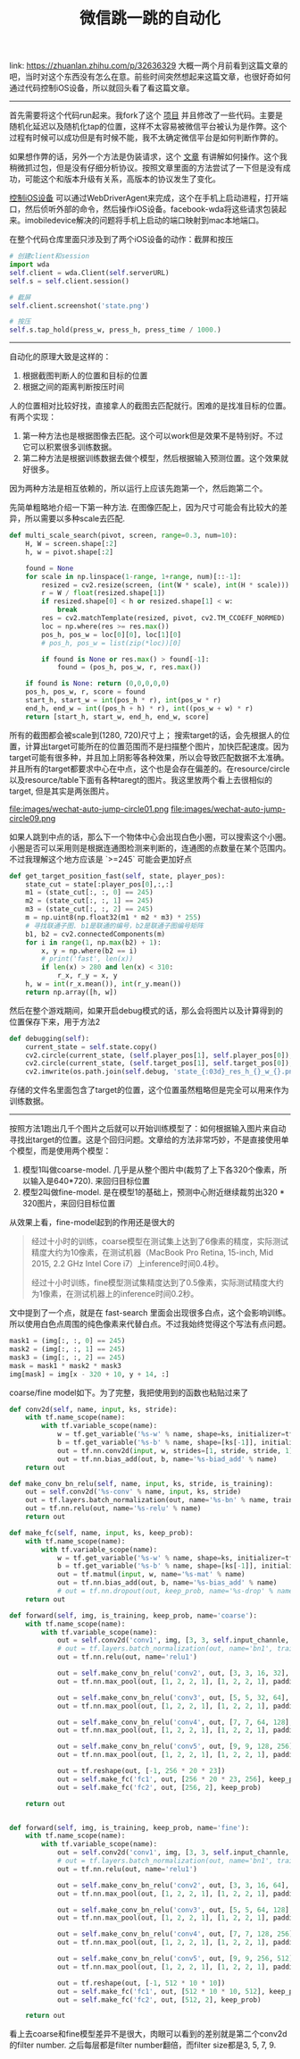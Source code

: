 #+title: 微信跳一跳的自动化

link: https://zhuanlan.zhihu.com/p/32636329 大概一两个月前看到这篇文章的吧，当时对这个东西没有怎么在意。前些时间突然想起来这篇文章，也很好奇如何通过代码控制iOS设备，所以就回头看了看这篇文章。

-----
首先需要将这个代码run起来。我fork了这个 [[https://github.com/maypeppa/Wechat_AutoJump][项目]] 并且修改了一些代码。主要是随机化延迟以及随机化tap的位置，这样不太容易被微信平台被认为是作弊。这个过程有时候可以成功但是有时候不能，我不太确定微信平台是如何判断作弊的。

如果想作弊的话，另外一个方法是伪装请求，这个 [[https://bbs.pediy.com/thread-223677.htm][文章]] 有讲解如何操作。这个我稍微抓过包，但是没有仔细分析协议。按照文章里面的方法尝试了一下但是没有成功，可能这个和版本升级有关系，高版本的协议发生了变化。

[[https://testerhome.com/topics/7220][控制iOS设备]] 可以通过WebDriverAgent来完成，这个在手机上启动进程，打开端口，然后侦听外部的命令，然后操作iOS设备。facebook-wda将这些请求包装起来。imobiledevice解决的问题将手机上启动的端口映射到mac本地端口。

在整个代码仓库里面只涉及到了两个iOS设备的动作：截屏和按压
#+BEGIN_SRC Python
# 创建client和session
import wda
self.client = wda.Client(self.serverURL)
self.s = self.client.session()

# 截屏
self.client.screenshot('state.png')

# 按压
self.s.tap_hold(press_w, press_h, press_time / 1000.)
#+END_SRC

-----
自动化的原理大致是这样的：
1. 根据截图判断人的位置和目标的位置
2. 根据之间的距离判断按压时间

人的位置相对比较好找，直接拿人的截图去匹配就行。困难的是找准目标的位置。有两个实现：
1. 第一种方法也是根据图像去匹配。这个可以work但是效果不是特别好。不过它可以积累很多训练数据。
2. 第二种方法是根据训练数据去做个模型，然后根据输入预测位置。这个效果就好很多。
因为两种方法是相互依赖的，所以运行上应该先跑第一个，然后跑第二个。

先简单粗略地介绍一下第一种方法. 在图像匹配上，因为尺寸可能会有比较大的差异，所以需要以多种scale去匹配.
#+BEGIN_SRC Python
def multi_scale_search(pivot, screen, range=0.3, num=10):
    H, W = screen.shape[:2]
    h, w = pivot.shape[:2]

    found = None
    for scale in np.linspace(1-range, 1+range, num)[::-1]:
        resized = cv2.resize(screen, (int(W * scale), int(H * scale)))
        r = W / float(resized.shape[1])
        if resized.shape[0] < h or resized.shape[1] < w:
            break
        res = cv2.matchTemplate(resized, pivot, cv2.TM_CCOEFF_NORMED)
        loc = np.where(res >= res.max())
        pos_h, pos_w = loc[0][0], loc[1][0]
        # pos_h, pos_w = list(zip(*loc))[0]

        if found is None or res.max() > found[-1]:
            found = (pos_h, pos_w, r, res.max())

    if found is None: return (0,0,0,0,0)
    pos_h, pos_w, r, score = found
    start_h, start_w = int(pos_h * r), int(pos_w * r)
    end_h, end_w = int((pos_h + h) * r), int((pos_w + w) * r)
    return [start_h, start_w, end_h, end_w, score]
#+END_SRC

所有的截图都会被scale到(1280, 720)尺寸上； 搜索target的话，会先根据人的位置，计算出target可能所在的位置范围而不是扫描整个图片，加快匹配速度。因为target可能有很多种，并且加上阴影等各种效果，所以会导致匹配数据不太准确。并且所有的target都要求中心在中点，这个也是会存在偏差的。在resource/circle以及resource/table下面有各种taregt的图片。我这里放两个看上去很相似的target, 但是其实是两张图片。

file:images/wechat-auto-jump-circle01.png file:images/wechat-auto-jump-circle09.png

如果人跳到中点的话，那么下一个物体中心会出现白色小圈，可以搜索这个小圈。小圈是否可以采用则是根据连通图检测来判断的，连通图的点数量在某个范围内。不过我理解这个地方应该是 `>=245` 可能会更加好点

#+BEGIN_SRC Python
    def get_target_position_fast(self, state, player_pos):
        state_cut = state[:player_pos[0],:,:]
        m1 = (state_cut[:, :, 0] == 245)
        m2 = (state_cut[:, :, 1] == 245)
        m3 = (state_cut[:, :, 2] == 245)
        m = np.uint8(np.float32(m1 * m2 * m3) * 255)
        # 寻找联通子图. b1是联通的编号，b2是联通子图编号矩阵
        b1, b2 = cv2.connectedComponents(m)
        for i in range(1, np.max(b2) + 1):
            x, y = np.where(b2 == i)
            # print('fast', len(x))
            if len(x) > 280 and len(x) < 310:
                r_x, r_y = x, y
        h, w = int(r_x.mean()), int(r_y.mean())
        return np.array([h, w])
#+END_SRC

然后在整个游戏期间，如果开启debug模式的话，那么会将图片以及计算得到的位置保存下来，用于方法2
#+BEGIN_SRC Python
    def debugging(self):
        current_state = self.state.copy()
        cv2.circle(current_state, (self.player_pos[1], self.player_pos[0]), 5, (0,255,0), -1)
        cv2.circle(current_state, (self.target_pos[1], self.target_pos[0]), 5, (0,0,255), -1)
        cv2.imwrite(os.path.join(self.debug, 'state_{:03d}_res_h_{}_w_{}.png'.format(self.step, self.target_pos[0], self.target_pos[1])), current_state)
#+END_SRC
存储的文件名里面包含了target的位置，这个位置虽然粗略但是完全可以用来作为训练数据。

-----
按照方法1跑出几千个图片之后就可以开始训练模型了：如何根据输入图片来自动寻找出target的位置。这是个回归问题。文章给的方法非常巧妙，不是直接使用单个模型，而是使用两个模型：
1. 模型1叫做coarse-model. 几乎是从整个图片中(裁剪了上下各320个像素，所以输入是640*720). 来回归目标位置
2. 模型2叫做fine-model. 是在模型1的基础上，预测中心附近继续裁剪出320 * 320图片，来回归目标位置

从效果上看，fine-model起到的作用还是很大的
#+BEGIN_QUOTE
经过十小时的训练，coarse模型在测试集上达到了6像素的精度，实际测试精度大约为10像素，在测试机器（MacBook Pro Retina, 15-inch, Mid 2015, 2.2 GHz Intel Core i7）上inference时间0.4秒。

经过十小时训练，fine模型测试集精度达到了0.5像素，实际测试精度大约为1像素，在测试机器上的inference时间0.2秒。
#+END_QUOTE

文中提到了一个点，就是在 fast-search 里面会出现很多白点，这个会影响训练。所以使用白色点周围的纯色像素来代替白点。不过我始终觉得这个写法有点问题。
#+BEGIN_SRC Python
 mask1 = (img[:, :, 0] == 245)
 mask2 = (img[:, :, 1] == 245)
 mask3 = (img[:, :, 2] == 245)
 mask = mask1 * mask2 * mask3
 img[mask] = img[x - 320 + 10, y + 14, :]
#+END_SRC

coarse/fine model如下。为了完整，我把使用到的函数也粘贴过来了
#+BEGIN_SRC Python
def conv2d(self, name, input, ks, stride):
    with tf.name_scope(name):
        with tf.variable_scope(name):
            w = tf.get_variable('%s-w' % name, shape=ks, initializer=tf.truncated_normal_initializer())
            b = tf.get_variable('%s-b' % name, shape=[ks[-1]], initializer=tf.constant_initializer())
            out = tf.nn.conv2d(input, w, strides=[1, stride, stride, 1], padding='SAME', name='%s-conv' % name)
            out = tf.nn.bias_add(out, b, name='%s-biad_add' % name)
    return out

def make_conv_bn_relu(self, name, input, ks, stride, is_training):
    out = self.conv2d('%s-conv' % name, input, ks, stride)
    out = tf.layers.batch_normalization(out, name='%s-bn' % name, training=is_training)
    out = tf.nn.relu(out, name='%s-relu' % name)
    return out

def make_fc(self, name, input, ks, keep_prob):
    with tf.name_scope(name):
        with tf.variable_scope(name):
            w = tf.get_variable('%s-w' % name, shape=ks, initializer=tf.truncated_normal_initializer())
            b = tf.get_variable('%s-b' % name, shape=[ks[-1]], initializer=tf.constant_initializer())
            out = tf.matmul(input, w, name='%s-mat' % name)
            out = tf.nn.bias_add(out, b, name='%s-bias_add' % name)
            # out = tf.nn.dropout(out, keep_prob, name='%s-drop' % name)
    return out

def forward(self, img, is_training, keep_prob, name='coarse'):
    with tf.name_scope(name):
        with tf.variable_scope(name):
            out = self.conv2d('conv1', img, [3, 3, self.input_channle, 16], 2)
            # out = tf.layers.batch_normalization(out, name='bn1', training=is_training)
            out = tf.nn.relu(out, name='relu1')

            out = self.make_conv_bn_relu('conv2', out, [3, 3, 16, 32], 1, is_training)
            out = tf.nn.max_pool(out, [1, 2, 2, 1], [1, 2, 2, 1], padding='SAME')

            out = self.make_conv_bn_relu('conv3', out, [5, 5, 32, 64], 1, is_training)
            out = tf.nn.max_pool(out, [1, 2, 2, 1], [1, 2, 2, 1], padding='SAME')

            out = self.make_conv_bn_relu('conv4', out, [7, 7, 64, 128], 1, is_training)
            out = tf.nn.max_pool(out, [1, 2, 2, 1], [1, 2, 2, 1], padding='SAME')

            out = self.make_conv_bn_relu('conv5', out, [9, 9, 128, 256], 1, is_training)
            out = tf.nn.max_pool(out, [1, 2, 2, 1], [1, 2, 2, 1], padding='SAME')

            out = tf.reshape(out, [-1, 256 * 20 * 23])
            out = self.make_fc('fc1', out, [256 * 20 * 23, 256], keep_prob)
            out = self.make_fc('fc2', out, [256, 2], keep_prob)

    return out


def forward(self, img, is_training, keep_prob, name='fine'):
    with tf.name_scope(name):
        with tf.variable_scope(name):
            out = self.conv2d('conv1', img, [3, 3, self.input_channle, 16], 2)
            # out = tf.layers.batch_normalization(out, name='bn1', training=is_training)
            out = tf.nn.relu(out, name='relu1')

            out = self.make_conv_bn_relu('conv2', out, [3, 3, 16, 64], 1, is_training)
            out = tf.nn.max_pool(out, [1, 2, 2, 1], [1, 2, 2, 1], padding='SAME')

            out = self.make_conv_bn_relu('conv3', out, [5, 5, 64, 128], 1, is_training)
            out = tf.nn.max_pool(out, [1, 2, 2, 1], [1, 2, 2, 1], padding='SAME')

            out = self.make_conv_bn_relu('conv4', out, [7, 7, 128, 256], 1, is_training)
            out = tf.nn.max_pool(out, [1, 2, 2, 1], [1, 2, 2, 1], padding='SAME')

            out = self.make_conv_bn_relu('conv5', out, [9, 9, 256, 512], 1, is_training)
            out = tf.nn.max_pool(out, [1, 2, 2, 1], [1, 2, 2, 1], padding='SAME')

            out = tf.reshape(out, [-1, 512 * 10 * 10])
            out = self.make_fc('fc1', out, [512 * 10 * 10, 512], keep_prob)
            out = self.make_fc('fc2', out, [512, 2], keep_prob)

    return out
#+END_SRC

看上去coarse和fine模型差异不是很大，肉眼可以看到的差别就是第二个conv2d的filter number. 之后每层都是filter number翻倍，而filter size都是3, 5, 7, 9.
